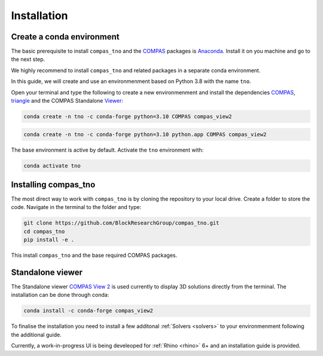 .. _installation:

********************************************************************************
Installation
********************************************************************************

Create a conda environment
==========================

The basic prerequisite to install ``compas_tno`` and the `COMPAS <https://compas.dev>`_ packages is `Anaconda <https://www.anaconda.com/products/individual>`_. Install it on you machine and go to the next step.

We highly recommend to install ``compas_tno`` and related packages in a separate conda environment.

In this guide, we will create and use an environmenment based on Python 3.8 with the name ``tno``.

Open your terminal and type the following to create a new environmenment and install the dependencies `COMPAS <https://compas.dev>`_,  `triangle <https://www.cs.cmu.edu/~quake/triangle.html>`_ and the COMPAS Standalone `Viewer <https://github.com/compas-dev/compas_view2>`_:

.. raw:: html

    <div class="card">
        <div class="card-header">
            <ul class="nav nav-tabs card-header-tabs">
                <li class="nav-item">
                    <a class="nav-link active" data-toggle="tab" href="#replace_python_windows">Windows</a>
                </li>
                <li class="nav-item">
                    <a class="nav-link" data-toggle="tab" href="#replace_python_osx">OSX</a>
                </li>
            </ul>
        </div>
        <div class="card-body">
            <div class="tab-content">

.. raw:: html

    <div class="tab-pane active" id="replace_python_windows">

.. code-block:: bash

    conda create -n tno -c conda-forge python=3.10 COMPAS compas_view2

.. raw:: html

    </div>
    <div class="tab-pane" id="replace_python_osx">

.. code-block:: bash

    conda create -n tno -c conda-forge python=3.10 python.app COMPAS compas_view2

.. raw:: html

    </div>
    </div>
    </div>
    </div>

The base environment is active by default. Activate the ``tno`` environment with:

.. code-block:: bash

    conda activate tno

Installing compas_tno
=====================

The most direct way to work with ``compas_tno`` is by cloning the repository to your local drive. Create a folder to store the code. Navigate in the terminal to the folder and type:

.. code-block:: bash

    git clone https://github.com/BlockResearchGroup/compas_tno.git
    cd compas_tno
    pip install -e .

This install ``compas_tno`` and the base required COMPAS packages.

Standalone viewer
=================

The Standalone viewer `COMPAS View 2 <https://github.com/compas-dev/compas_view2.git>`_ is used currently to display 3D solutions directly from the terminal. The installation can be done through conda:

.. code-block:: bash

    conda install -c conda-forge compas_view2

To finalise the installation you need to install a few additonal :ref:`Solvers <solvers>` to your environmenment following the additional guide.

Currently, a work-in-progress UI is being develeoped for :ref:`Rhino  <rhino>` 6+ and an installation guide is provided.
